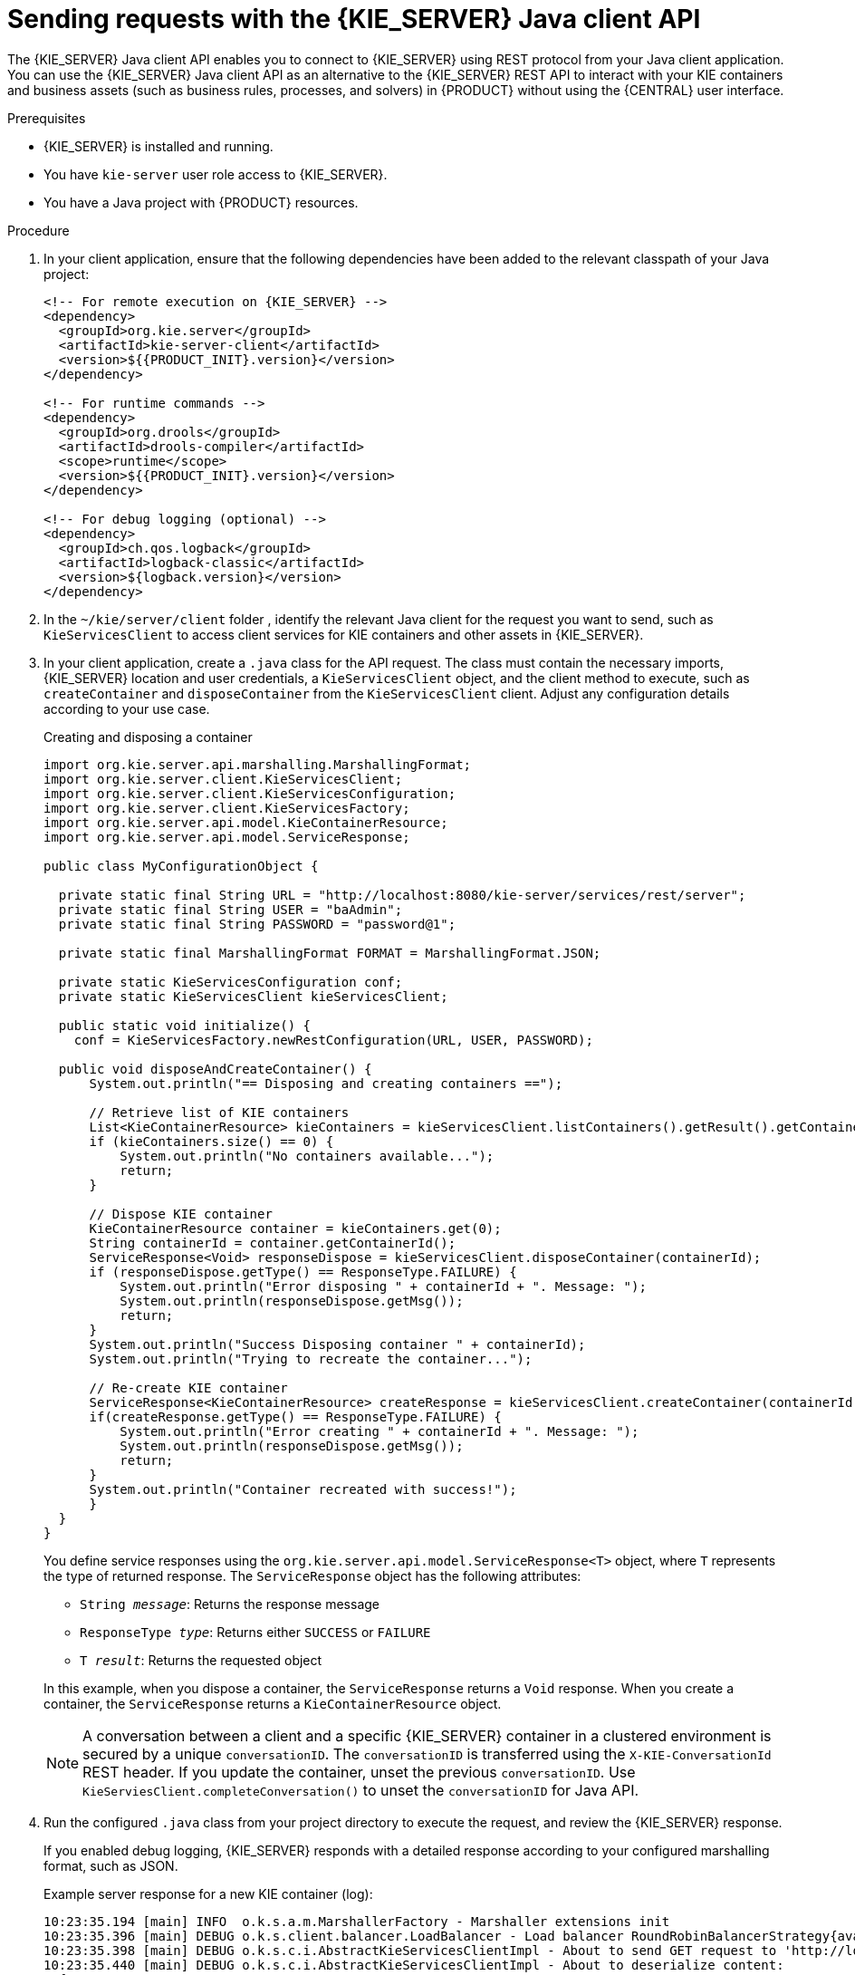 [id='kie-server-java-api-requests-proc_{context}']
= Sending requests with the {KIE_SERVER} Java client API

The {KIE_SERVER} Java client API enables you to connect to {KIE_SERVER} using REST protocol from your Java client application. You can use the {KIE_SERVER} Java client API as an alternative to the {KIE_SERVER} REST API to interact with your KIE containers and business assets (such as business rules, processes, and solvers) in {PRODUCT} without using the {CENTRAL} user interface.

.Prerequisites
* {KIE_SERVER} is installed and running.
* You have `kie-server` user role access to {KIE_SERVER}.
* You have a Java project with {PRODUCT} resources.

.Procedure
. In your client application, ensure that the following dependencies have been added to the relevant classpath of your Java project:
+
[source,xml,subs="attributes+"]
----
<!-- For remote execution on {KIE_SERVER} -->
<dependency>
  <groupId>org.kie.server</groupId>
  <artifactId>kie-server-client</artifactId>
  <version>${{PRODUCT_INIT}.version}</version>
</dependency>

<!-- For runtime commands -->
<dependency>
  <groupId>org.drools</groupId>
  <artifactId>drools-compiler</artifactId>
  <scope>runtime</scope>
  <version>${{PRODUCT_INIT}.version}</version>
</dependency>

<!-- For debug logging (optional) -->
<dependency>
  <groupId>ch.qos.logback</groupId>
  <artifactId>logback-classic</artifactId>
  <version>${logback.version}</version>
</dependency>
----
ifdef::DM,PAM[]
. Download the *{PRODUCT_PAM} {PRODUCT_VERSION_LONG} Source Distribution* from the https://access.redhat.com/jbossnetwork/restricted/listSoftware.html[Red Hat Customer Portal] and navigate to `~/{PRODUCT_FILE}-sources/src/droolsjbpm-integration-$VERSION/kie-server-parent/kie-server-remote/kie-server-client/src/main/java/org/kie/server/client` to access the {KIE_SERVER} Java clients.
endif::[]
. In the `~/kie/server/client` folder
ifdef::DROOLS,JBPM,OP[]
of the Java client API in https://github.com/kiegroup/droolsjbpm-integration/tree/main/kie-server-parent/kie-server-remote/kie-server-client/src/main/java/org/kie/server/client[GitHub]
endif::[]
, identify the relevant Java client for the request you want to send, such as `KieServicesClient` to access client services for KIE containers and other assets in {KIE_SERVER}.
. In your client application, create a `.java` class for the API request. The class must contain the necessary imports, {KIE_SERVER} location and user credentials, a `KieServicesClient` object, and the client method to execute, such as `createContainer` and `disposeContainer` from the `KieServicesClient` client. Adjust any configuration details according to your use case.
+
--
.Creating and disposing a container
[source,java]
----
import org.kie.server.api.marshalling.MarshallingFormat;
import org.kie.server.client.KieServicesClient;
import org.kie.server.client.KieServicesConfiguration;
import org.kie.server.client.KieServicesFactory;
import org.kie.server.api.model.KieContainerResource;
import org.kie.server.api.model.ServiceResponse;

public class MyConfigurationObject {

  private static final String URL = "http://localhost:8080/kie-server/services/rest/server";
  private static final String USER = "baAdmin";
  private static final String PASSWORD = "password@1";

  private static final MarshallingFormat FORMAT = MarshallingFormat.JSON;

  private static KieServicesConfiguration conf;
  private static KieServicesClient kieServicesClient;

  public static void initialize() {
    conf = KieServicesFactory.newRestConfiguration(URL, USER, PASSWORD);

  public void disposeAndCreateContainer() {
      System.out.println("== Disposing and creating containers ==");

      // Retrieve list of KIE containers
      List<KieContainerResource> kieContainers = kieServicesClient.listContainers().getResult().getContainers();
      if (kieContainers.size() == 0) {
          System.out.println("No containers available...");
          return;
      }

      // Dispose KIE container
      KieContainerResource container = kieContainers.get(0);
      String containerId = container.getContainerId();
      ServiceResponse<Void> responseDispose = kieServicesClient.disposeContainer(containerId);
      if (responseDispose.getType() == ResponseType.FAILURE) {
          System.out.println("Error disposing " + containerId + ". Message: ");
          System.out.println(responseDispose.getMsg());
          return;
      }
      System.out.println("Success Disposing container " + containerId);
      System.out.println("Trying to recreate the container...");

      // Re-create KIE container
      ServiceResponse<KieContainerResource> createResponse = kieServicesClient.createContainer(containerId, container);
      if(createResponse.getType() == ResponseType.FAILURE) {
          System.out.println("Error creating " + containerId + ". Message: ");
          System.out.println(responseDispose.getMsg());
          return;
      }
      System.out.println("Container recreated with success!");
      }
  }
}
----

You define service responses using the `org.kie.server.api.model.ServiceResponse<T>` object, where `T` represents the type of returned response. The `ServiceResponse` object has the following attributes:

* `String _message_`: Returns the response message
* `ResponseType _type_`: Returns either `SUCCESS` or `FAILURE`
* `T _result_`: Returns the requested object

In this example, when you dispose a container, the `ServiceResponse` returns a `Void` response. When you create a container, the `ServiceResponse` returns a `KieContainerResource` object.

NOTE: A conversation between a client and a specific {KIE_SERVER} container in a clustered environment is secured by a unique `conversationID`. The `conversationID`  is transferred using the `X-KIE-ConversationId` REST header. If you update the container, unset the previous `conversationID`.  Use `KieServiesClient.completeConversation()` to unset the `conversationID` for Java API.

--

. Run the configured `.java` class from your project directory to execute the request, and review the {KIE_SERVER} response.
+
--
If you enabled debug logging, {KIE_SERVER} responds with a detailed response according to your configured marshalling format, such as JSON.

Example server response for a new KIE container (log):

[source]
----
10:23:35.194 [main] INFO  o.k.s.a.m.MarshallerFactory - Marshaller extensions init
10:23:35.396 [main] DEBUG o.k.s.client.balancer.LoadBalancer - Load balancer RoundRobinBalancerStrategy{availableEndpoints=[http://localhost:8080/kie-server/services/rest/server]} selected url 'http://localhost:8080/kie-server/services/rest/server'
10:23:35.398 [main] DEBUG o.k.s.c.i.AbstractKieServicesClientImpl - About to send GET request to 'http://localhost:8080/kie-server/services/rest/server'
10:23:35.440 [main] DEBUG o.k.s.c.i.AbstractKieServicesClientImpl - About to deserialize content:
 '{
  "type" : "SUCCESS",
  "msg" : "Kie Server info",
  "result" : {
    "kie-server-info" : {
      "id" : "default-kieserver",
      "version" : "7.11.0.Final-redhat-00003",
      "name" : "default-kieserver",
      "location" : "http://localhost:8080/kie-server/services/rest/server",
      "capabilities" : [ "KieServer", "BRM", "BPM", "CaseMgmt", "BPM-UI", "BRP", "DMN", "Swagger" ],
      "messages" : [ {
        "severity" : "INFO",
        "timestamp" : {
  "java.util.Date" : 1540814906533
},
        "content" : [ "Server KieServerInfo{serverId='default-kieserver', version='7.11.0.Final-redhat-00003', name='default-kieserver', location='http://localhost:8080/kie-server/services/rest/server', capabilities=[KieServer, BRM, BPM, CaseMgmt, BPM-UI, BRP, DMN, Swagger], messages=null}started successfully at Mon Oct 29 08:08:26 EDT 2018" ]
      } ]
    }
  }
}'
 into type: 'class org.kie.server.api.model.ServiceResponse'
10:23:35.653 [main] DEBUG o.k.s.c.impl.KieServicesClientImpl - KieServicesClient connected to: default-kieserver version 7.11.0.Final-redhat-00003
10:23:35.653 [main] DEBUG o.k.s.c.impl.KieServicesClientImpl - Supported capabilities by the server: [KieServer, BRM, BPM, CaseMgmt, BPM-UI, BRP, DMN, Swagger]
10:23:35.653 [main] DEBUG o.k.s.c.impl.KieServicesClientImpl - Building services client for server capability KieServer
10:23:35.653 [main] DEBUG o.k.s.c.impl.KieServicesClientImpl - No builder found for 'KieServer' capability
10:23:35.654 [main] DEBUG o.k.s.c.impl.KieServicesClientImpl - Building services client for server capability BRM
10:23:35.654 [main] DEBUG o.k.s.c.impl.KieServicesClientImpl - Builder 'org.kie.server.client.helper.DroolsServicesClientBuilder@6b927fb' for capability 'BRM'
10:23:35.655 [main] DEBUG o.k.s.c.impl.KieServicesClientImpl - Capability implemented by {interface org.kie.server.client.RuleServicesClient=org.kie.server.client.impl.RuleServicesClientImpl@4a94ee4}
10:23:35.655 [main] DEBUG o.k.s.c.impl.KieServicesClientImpl - Building services client for server capability BPM
10:23:35.656 [main] DEBUG o.k.s.c.impl.KieServicesClientImpl - Builder 'org.kie.server.client.helper.JBPMServicesClientBuilder@4cc451f2' for capability 'BPM'
10:23:35.672 [main] DEBUG o.k.s.c.impl.KieServicesClientImpl - Capability implemented by {interface org.kie.server.client.JobServicesClient=org.kie.server.client.impl.JobServicesClientImpl@1189dd52, interface org.kie.server.client.admin.ProcessAdminServicesClient=org.kie.server.client.admin.impl.ProcessAdminServicesClientImpl@36bc55de, interface org.kie.server.client.DocumentServicesClient=org.kie.server.client.impl.DocumentServicesClientImpl@564fabc8, interface org.kie.server.client.admin.UserTaskAdminServicesClient=org.kie.server.client.admin.impl.UserTaskAdminServicesClientImpl@16d04d3d, interface org.kie.server.client.QueryServicesClient=org.kie.server.client.impl.QueryServicesClientImpl@49ec71f8, interface org.kie.server.client.ProcessServicesClient=org.kie.server.client.impl.ProcessServicesClientImpl@1d2adfbe, interface org.kie.server.client.UserTaskServicesClient=org.kie.server.client.impl.UserTaskServicesClientImpl@36902638}
10:23:35.672 [main] DEBUG o.k.s.c.impl.KieServicesClientImpl - Building services client for server capability CaseMgmt
10:23:35.672 [main] DEBUG o.k.s.c.impl.KieServicesClientImpl - Builder 'org.kie.server.client.helper.CaseServicesClientBuilder@223d2c72' for capability 'CaseMgmt'
10:23:35.676 [main] DEBUG o.k.s.c.impl.KieServicesClientImpl - Capability implemented by {interface org.kie.server.client.admin.CaseAdminServicesClient=org.kie.server.client.admin.impl.CaseAdminServicesClientImpl@2b662a77, interface org.kie.server.client.CaseServicesClient=org.kie.server.client.impl.CaseServicesClientImpl@7f0eb4b4}
10:23:35.676 [main] DEBUG o.k.s.c.impl.KieServicesClientImpl - Building services client for server capability BPM-UI
10:23:35.676 [main] DEBUG o.k.s.c.impl.KieServicesClientImpl - Builder 'org.kie.server.client.helper.JBPMUIServicesClientBuilder@5c33f1a9' for capability 'BPM-UI'
10:23:35.677 [main] DEBUG o.k.s.c.impl.KieServicesClientImpl - Capability implemented by {interface org.kie.server.client.UIServicesClient=org.kie.server.client.impl.UIServicesClientImpl@223191a6}
10:23:35.678 [main] DEBUG o.k.s.c.impl.KieServicesClientImpl - Building services client for server capability BRP
10:23:35.678 [main] DEBUG o.k.s.c.impl.KieServicesClientImpl - Builder 'org.kie.server.client.helper.OptaplannerServicesClientBuilder@49139829' for capability 'BRP'
10:23:35.679 [main] DEBUG o.k.s.c.impl.KieServicesClientImpl - Capability implemented by {interface org.kie.server.client.SolverServicesClient=org.kie.server.client.impl.SolverServicesClientImpl@77fbd92c}
10:23:35.679 [main] DEBUG o.k.s.c.impl.KieServicesClientImpl - Building services client for server capability DMN
10:23:35.679 [main] DEBUG o.k.s.c.impl.KieServicesClientImpl - Builder 'org.kie.server.client.helper.DMNServicesClientBuilder@67c27493' for capability 'DMN'
10:23:35.680 [main] DEBUG o.k.s.c.impl.KieServicesClientImpl - Capability implemented by {interface org.kie.server.client.DMNServicesClient=org.kie.server.client.impl.DMNServicesClientImpl@35e2d654}
10:23:35.680 [main] DEBUG o.k.s.c.impl.KieServicesClientImpl - Building services client for server capability Swagger
10:23:35.680 [main] DEBUG o.k.s.c.impl.KieServicesClientImpl - No builder found for 'Swagger' capability
10:23:35.681 [main] DEBUG o.k.s.client.balancer.LoadBalancer - Load balancer RoundRobinBalancerStrategy{availableEndpoints=[http://localhost:8080/kie-server/services/rest/server]} selected url 'http://localhost:8080/kie-server/services/rest/server'
10:23:35.701 [main] DEBUG o.k.s.c.i.AbstractKieServicesClientImpl - About to send PUT request to 'http://localhost:8080/kie-server/services/rest/server/containers/employee-rostering3' with payload '{
  "container-id" : null,
  "release-id" : {
    "group-id" : "employeerostering",
    "artifact-id" : "employeerostering",
    "version" : "1.0.0-SNAPSHOT"
  },
  "resolved-release-id" : null,
  "status" : null,
  "scanner" : null,
  "config-items" : [ ],
  "messages" : [ ],
  "container-alias" : null
}'
10:23:38.071 [main] DEBUG o.k.s.c.i.AbstractKieServicesClientImpl - About to deserialize content:
 '{
  "type" : "SUCCESS",
  "msg" : "Container employee-rostering3 successfully deployed with module employeerostering:employeerostering:1.0.0-SNAPSHOT.",
  "result" : {
    "kie-container" : {
      "container-id" : "employee-rostering3",
      "release-id" : {
        "group-id" : "employeerostering",
        "artifact-id" : "employeerostering",
        "version" : "1.0.0-SNAPSHOT"
      },
      "resolved-release-id" : {
        "group-id" : "employeerostering",
        "artifact-id" : "employeerostering",
        "version" : "1.0.0-SNAPSHOT"
      },
      "status" : "STARTED",
      "scanner" : {
        "status" : "DISPOSED",
        "poll-interval" : null
      },
      "config-items" : [ ],
      "messages" : [ {
        "severity" : "INFO",
        "timestamp" : {
  "java.util.Date" : 1540909418069
},
        "content" : [ "Container employee-rostering3 successfully created with module employeerostering:employeerostering:1.0.0-SNAPSHOT." ]
      } ],
      "container-alias" : null
    }
  }
}'
 into type: 'class org.kie.server.api.model.ServiceResponse'
----

If you encounter request errors, review the returned error code messages and adjust your Java configurations accordingly.
--
